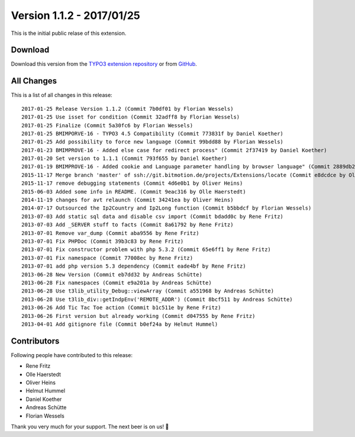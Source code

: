 ﻿.. include:: ../../Includes.txt

==========================
Version 1.1.2 - 2017/01/25
==========================

This is the initial public relase of this extension.

Download
========

Download this version from the `TYPO3 extension repository <https://extensions.typo3.org/extension/locate/>`__ or from
`GitHub <https://github.com/Leuchtfeuer/locate/releases/tag/1.1.2>`__.

All Changes
===========

This is a list of all changes in this release::

   2017-01-25 Release Version 1.1.2 (Commit 7b0df01 by Florian Wessels)
   2017-01-25 Use isset for condition (Commit 32adff8 by Florian Wessels)
   2017-01-25 Finalize (Commit 5a30fc6 by Florian Wessels)
   2017-01-25 BMIMPORVE-16 - TYPO3 4.5 Compatibility (Commit 773831f by Daniel Koether)
   2017-01-25 Add possibility to force new language (Commit 99bdd88 by Florian Wessels)
   2017-01-23 BMIMPROVE-16 - Added else case for redirect process" (Commit 2f37419 by Daniel Koether)
   2017-01-20 Set version to 1.1.1 (Commit 793f655 by Daniel Koether)
   2017-01-19 BMIMPROVE-16 - Added cookie and Language parameter handling by browser language" (Commit 2889db2 by Daniel Koether)
   2015-11-17 Merge branch 'master' of ssh://git.bitmotion.de/projects/Extensions/locate (Commit e8dcdce by Oliver Heins)
   2015-11-17 remove debugging statements (Commit 4d6e0b1 by Oliver Heins)
   2015-06-03 Added some info in README. (Commit 9eac316 by Olle Haerstedt)
   2014-11-19 changes for avt relaunch (Commit 34241ea by Oliver Heins)
   2014-07-17 Outsourced the Ip2Country and Ip2Long function (Commit b5bbdcf by Florian Wessels)
   2013-07-03 Add static sql data and disable csv import (Commit bdadd0c by Rene Fritz)
   2013-07-03 Add _SERVER stuff to facts (Commit 8a61792 by Rene Fritz)
   2013-07-01 Remove var_dump (Commit aba9556 by Rene Fritz)
   2013-07-01 Fix PHPDoc (Commit 39b3c83 by Rene Fritz)
   2013-07-01 Fix constructor problem with php 5.3.2 (Commit 65e6ff1 by Rene Fritz)
   2013-07-01 Fix namespace (Commit 77008ec by Rene Fritz)
   2013-07-01 add php version 5.3 dependency (Commit eade4bf by Rene Fritz)
   2013-06-28 New Version (Commit eb7dd32 by Andreas Schütte)
   2013-06-28 Fix namespaces (Commit e9a201a by Andreas Schütte)
   2013-06-28 Use t3lib_utility_Debug::viewArray (Commit a551968 by Andreas Schütte)
   2013-06-28 Use t3lib_div::getIndpEnv('REMOTE_ADDR') (Commit 8bcf511 by Andreas Schütte)
   2013-06-26 Add Tic Tac Toe action (Commit b1c511e by Rene Fritz)
   2013-06-26 First version but already working (Commit d047555 by Rene Fritz)
   2013-04-01 Add gitignore file (Commit b0ef24a by Helmut Hummel)


Contributors
============

Following people have contributed to this release:

* Rene Fritz
* Olle Haerstedt
* Oliver Heins
* Helmut Hummel
* Daniel Koether
* Andreas Schütte
* Florian Wessels

Thank you very much for your support. The next beer is on us! 🍻

